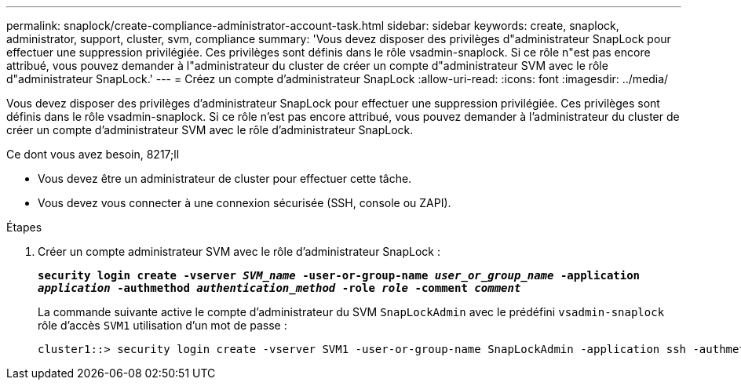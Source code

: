 ---
permalink: snaplock/create-compliance-administrator-account-task.html 
sidebar: sidebar 
keywords: create, snaplock, administrator, support, cluster, svm, compliance 
summary: 'Vous devez disposer des privilèges d"administrateur SnapLock pour effectuer une suppression privilégiée. Ces privilèges sont définis dans le rôle vsadmin-snaplock. Si ce rôle n"est pas encore attribué, vous pouvez demander à l"administrateur du cluster de créer un compte d"administrateur SVM avec le rôle d"administrateur SnapLock.' 
---
= Créez un compte d'administrateur SnapLock
:allow-uri-read: 
:icons: font
:imagesdir: ../media/


[role="lead"]
Vous devez disposer des privilèges d'administrateur SnapLock pour effectuer une suppression privilégiée. Ces privilèges sont définis dans le rôle vsadmin-snaplock. Si ce rôle n'est pas encore attribué, vous pouvez demander à l'administrateur du cluster de créer un compte d'administrateur SVM avec le rôle d'administrateur SnapLock.

.Ce dont vous avez besoin, 8217;ll
* Vous devez être un administrateur de cluster pour effectuer cette tâche.
* Vous devez vous connecter à une connexion sécurisée (SSH, console ou ZAPI).


.Étapes
. Créer un compte administrateur SVM avec le rôle d'administrateur SnapLock :
+
`*security login create -vserver _SVM_name_ -user-or-group-name _user_or_group_name_ -application _application_ -authmethod _authentication_method_ -role _role_ -comment _comment_*`

+
La commande suivante active le compte d'administrateur du SVM `SnapLockAdmin` avec le prédéfini `vsadmin-snaplock` rôle d'accès `SVM1` utilisation d'un mot de passe :

+
[listing]
----
cluster1::> security login create -vserver SVM1 -user-or-group-name SnapLockAdmin -application ssh -authmethod password -role vsadmin-snaplock
----

